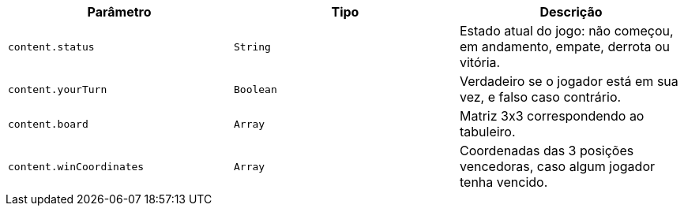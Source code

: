 |===
|Parâmetro|Tipo|Descrição

|`+content.status+`
|`+String+`
|Estado atual do jogo: não começou, em andamento, empate, derrota ou vitória.

|`+content.yourTurn+`
|`+Boolean+`
|Verdadeiro se o jogador está em sua vez, e falso caso contrário.

|`+content.board+`
|`+Array+`
|Matriz 3x3 correspondendo ao tabuleiro.

|`+content.winCoordinates+`
|`+Array+`
|Coordenadas das 3 posições vencedoras, caso algum jogador tenha vencido.

|===